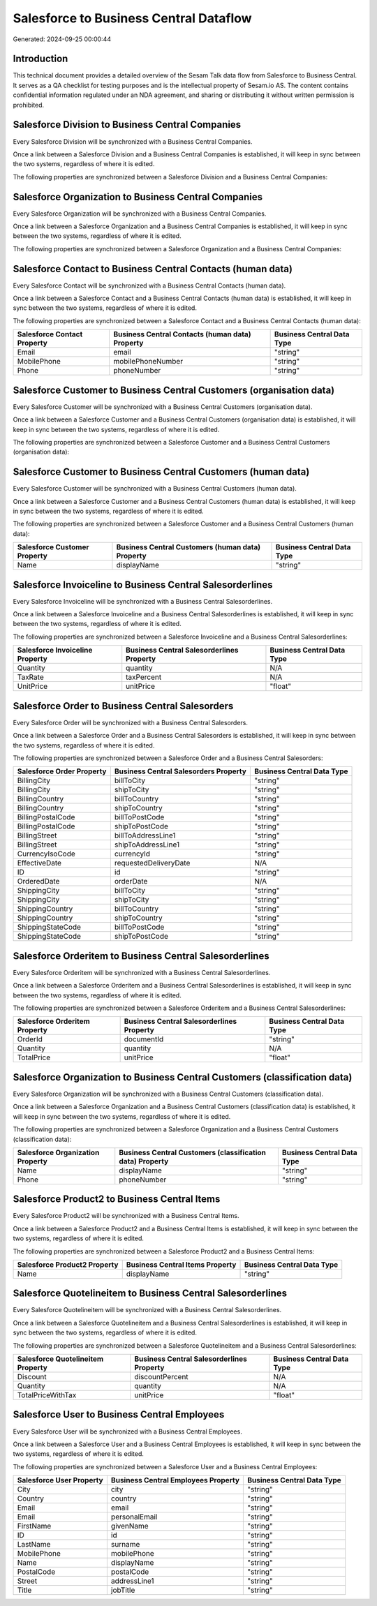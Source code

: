 =======================================
Salesforce to Business Central Dataflow
=======================================

Generated: 2024-09-25 00:00:44

Introduction
------------

This technical document provides a detailed overview of the Sesam Talk data flow from Salesforce to Business Central. It serves as a QA checklist for testing purposes and is the intellectual property of Sesam.io AS. The content contains confidential information regulated under an NDA agreement, and sharing or distributing it without written permission is prohibited.

Salesforce Division to Business Central Companies
-------------------------------------------------
Every Salesforce Division will be synchronized with a Business Central Companies.

Once a link between a Salesforce Division and a Business Central Companies is established, it will keep in sync between the two systems, regardless of where it is edited.

The following properties are synchronized between a Salesforce Division and a Business Central Companies:

.. list-table::
   :header-rows: 1

   * - Salesforce Division Property
     - Business Central Companies Property
     - Business Central Data Type


Salesforce Organization to Business Central Companies
-----------------------------------------------------
Every Salesforce Organization will be synchronized with a Business Central Companies.

Once a link between a Salesforce Organization and a Business Central Companies is established, it will keep in sync between the two systems, regardless of where it is edited.

The following properties are synchronized between a Salesforce Organization and a Business Central Companies:

.. list-table::
   :header-rows: 1

   * - Salesforce Organization Property
     - Business Central Companies Property
     - Business Central Data Type


Salesforce Contact to Business Central Contacts (human data)
------------------------------------------------------------
Every Salesforce Contact will be synchronized with a Business Central Contacts (human data).

Once a link between a Salesforce Contact and a Business Central Contacts (human data) is established, it will keep in sync between the two systems, regardless of where it is edited.

The following properties are synchronized between a Salesforce Contact and a Business Central Contacts (human data):

.. list-table::
   :header-rows: 1

   * - Salesforce Contact Property
     - Business Central Contacts (human data) Property
     - Business Central Data Type
   * - Email
     - email
     - "string"
   * - MobilePhone
     - mobilePhoneNumber
     - "string"
   * - Phone
     - phoneNumber
     - "string"


Salesforce Customer to Business Central Customers (organisation data)
---------------------------------------------------------------------
Every Salesforce Customer will be synchronized with a Business Central Customers (organisation data).

Once a link between a Salesforce Customer and a Business Central Customers (organisation data) is established, it will keep in sync between the two systems, regardless of where it is edited.

The following properties are synchronized between a Salesforce Customer and a Business Central Customers (organisation data):

.. list-table::
   :header-rows: 1

   * - Salesforce Customer Property
     - Business Central Customers (organisation data) Property
     - Business Central Data Type


Salesforce Customer to Business Central Customers (human data)
--------------------------------------------------------------
Every Salesforce Customer will be synchronized with a Business Central Customers (human data).

Once a link between a Salesforce Customer and a Business Central Customers (human data) is established, it will keep in sync between the two systems, regardless of where it is edited.

The following properties are synchronized between a Salesforce Customer and a Business Central Customers (human data):

.. list-table::
   :header-rows: 1

   * - Salesforce Customer Property
     - Business Central Customers (human data) Property
     - Business Central Data Type
   * - Name
     - displayName
     - "string"


Salesforce Invoiceline to Business Central Salesorderlines
----------------------------------------------------------
Every Salesforce Invoiceline will be synchronized with a Business Central Salesorderlines.

Once a link between a Salesforce Invoiceline and a Business Central Salesorderlines is established, it will keep in sync between the two systems, regardless of where it is edited.

The following properties are synchronized between a Salesforce Invoiceline and a Business Central Salesorderlines:

.. list-table::
   :header-rows: 1

   * - Salesforce Invoiceline Property
     - Business Central Salesorderlines Property
     - Business Central Data Type
   * - Quantity
     - quantity
     - N/A
   * - TaxRate
     - taxPercent
     - N/A
   * - UnitPrice
     - unitPrice
     - "float"


Salesforce Order to Business Central Salesorders
------------------------------------------------
Every Salesforce Order will be synchronized with a Business Central Salesorders.

Once a link between a Salesforce Order and a Business Central Salesorders is established, it will keep in sync between the two systems, regardless of where it is edited.

The following properties are synchronized between a Salesforce Order and a Business Central Salesorders:

.. list-table::
   :header-rows: 1

   * - Salesforce Order Property
     - Business Central Salesorders Property
     - Business Central Data Type
   * - BillingCity
     - billToCity
     - "string"
   * - BillingCity
     - shipToCity
     - "string"
   * - BillingCountry
     - billToCountry
     - "string"
   * - BillingCountry
     - shipToCountry
     - "string"
   * - BillingPostalCode
     - billToPostCode
     - "string"
   * - BillingPostalCode
     - shipToPostCode
     - "string"
   * - BillingStreet
     - billToAddressLine1
     - "string"
   * - BillingStreet
     - shipToAddressLine1
     - "string"
   * - CurrencyIsoCode
     - currencyId
     - "string"
   * - EffectiveDate
     - requestedDeliveryDate
     - N/A
   * - ID
     - id
     - "string"
   * - OrderedDate
     - orderDate
     - N/A
   * - ShippingCity
     - billToCity
     - "string"
   * - ShippingCity
     - shipToCity
     - "string"
   * - ShippingCountry
     - billToCountry
     - "string"
   * - ShippingCountry
     - shipToCountry
     - "string"
   * - ShippingStateCode
     - billToPostCode
     - "string"
   * - ShippingStateCode
     - shipToPostCode
     - "string"


Salesforce Orderitem to Business Central Salesorderlines
--------------------------------------------------------
Every Salesforce Orderitem will be synchronized with a Business Central Salesorderlines.

Once a link between a Salesforce Orderitem and a Business Central Salesorderlines is established, it will keep in sync between the two systems, regardless of where it is edited.

The following properties are synchronized between a Salesforce Orderitem and a Business Central Salesorderlines:

.. list-table::
   :header-rows: 1

   * - Salesforce Orderitem Property
     - Business Central Salesorderlines Property
     - Business Central Data Type
   * - OrderId
     - documentId
     - "string"
   * - Quantity
     - quantity
     - N/A
   * - TotalPrice
     - unitPrice
     - "float"


Salesforce Organization to Business Central Customers (classification data)
---------------------------------------------------------------------------
Every Salesforce Organization will be synchronized with a Business Central Customers (classification data).

Once a link between a Salesforce Organization and a Business Central Customers (classification data) is established, it will keep in sync between the two systems, regardless of where it is edited.

The following properties are synchronized between a Salesforce Organization and a Business Central Customers (classification data):

.. list-table::
   :header-rows: 1

   * - Salesforce Organization Property
     - Business Central Customers (classification data) Property
     - Business Central Data Type
   * - Name
     - displayName
     - "string"
   * - Phone
     - phoneNumber
     - "string"


Salesforce Product2 to Business Central Items
---------------------------------------------
Every Salesforce Product2 will be synchronized with a Business Central Items.

Once a link between a Salesforce Product2 and a Business Central Items is established, it will keep in sync between the two systems, regardless of where it is edited.

The following properties are synchronized between a Salesforce Product2 and a Business Central Items:

.. list-table::
   :header-rows: 1

   * - Salesforce Product2 Property
     - Business Central Items Property
     - Business Central Data Type
   * - Name
     - displayName
     - "string"


Salesforce Quotelineitem to Business Central Salesorderlines
------------------------------------------------------------
Every Salesforce Quotelineitem will be synchronized with a Business Central Salesorderlines.

Once a link between a Salesforce Quotelineitem and a Business Central Salesorderlines is established, it will keep in sync between the two systems, regardless of where it is edited.

The following properties are synchronized between a Salesforce Quotelineitem and a Business Central Salesorderlines:

.. list-table::
   :header-rows: 1

   * - Salesforce Quotelineitem Property
     - Business Central Salesorderlines Property
     - Business Central Data Type
   * - Discount
     - discountPercent
     - N/A
   * - Quantity
     - quantity
     - N/A
   * - TotalPriceWithTax
     - unitPrice
     - "float"


Salesforce User to Business Central Employees
---------------------------------------------
Every Salesforce User will be synchronized with a Business Central Employees.

Once a link between a Salesforce User and a Business Central Employees is established, it will keep in sync between the two systems, regardless of where it is edited.

The following properties are synchronized between a Salesforce User and a Business Central Employees:

.. list-table::
   :header-rows: 1

   * - Salesforce User Property
     - Business Central Employees Property
     - Business Central Data Type
   * - City
     - city
     - "string"
   * - Country
     - country
     - "string"
   * - Email
     - email
     - "string"
   * - Email
     - personalEmail
     - "string"
   * - FirstName
     - givenName
     - "string"
   * - ID
     - id
     - "string"
   * - LastName
     - surname
     - "string"
   * - MobilePhone
     - mobilePhone
     - "string"
   * - Name
     - displayName
     - "string"
   * - PostalCode
     - postalCode
     - "string"
   * - Street
     - addressLine1
     - "string"
   * - Title
     - jobTitle
     - "string"

